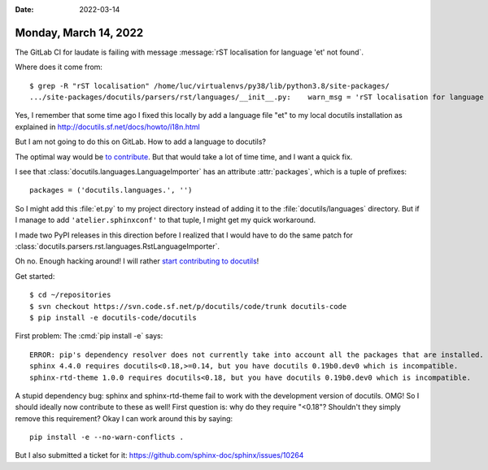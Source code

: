 :date: 2022-03-14

======================
Monday, March 14, 2022
======================

The GitLab CI for laudate is failing with message
:message:`rST localisation for language 'et' not found`.

Where does it come from::

  $ grep -R "rST localisation" /home/luc/virtualenvs/py38/lib/python3.8/site-packages/
  .../site-packages/docutils/parsers/rst/languages/__init__.py:    warn_msg = 'rST localisation for language "%s" not found.'


Yes, I remember that some time ago I fixed this locally by add a language file
"et" to my local docutils installation as explained in
http://docutils.sf.net/docs/howto/i18n.html

But I am not going to do this on GitLab. How to add a language to docutils?

The optimal way would be  `to contribute
<https://docutils.sourceforge.io/docs/dev/repository.html>`__. But that would
take a lot of time time, and I want a quick fix.

I see that :class:`docutils.languages.LanguageImporter` has an  attribute
:attr:`packages`, which is a tuple of prefixes::

    packages = ('docutils.languages.', '')

So I might add this :file:`et.py` to my project directory instead of adding it
to the :file:`docutils/languages` directory. But if I manage to add
``'atelier.sphinxconf'`` to that tuple, I might get my quick workaround.

I made two PyPI releases in this direction before I realized that I would have
to do the same patch for
:class:`docutils.parsers.rst.languages.RstLanguageImporter`.

Oh no. Enough hacking around! I will rather `start contributing to docutils
<https://docutils.sourceforge.io/docs/dev/repository.html>`__!

Get started::

  $ cd ~/repositories
  $ svn checkout https://svn.code.sf.net/p/docutils/code/trunk docutils-code
  $ pip install -e docutils-code/docutils

First problem: The :cmd:`pip install -e` says::

  ERROR: pip's dependency resolver does not currently take into account all the packages that are installed. This behaviour is the source of the following dependency conflicts.
  sphinx 4.4.0 requires docutils<0.18,>=0.14, but you have docutils 0.19b0.dev0 which is incompatible.
  sphinx-rtd-theme 1.0.0 requires docutils<0.18, but you have docutils 0.19b0.dev0 which is incompatible.

A stupid dependency bug: sphinx and sphinx-rtd-theme fail to work with the
development version of docutils.  OMG! So I should ideally now contribute to
these as well! First question is: why do they require "<0.18"? Shouldn't they
simply remove this requirement?   Okay I can work around this by saying::

  pip install -e --no-warn-conflicts .

But I also submitted a ticket for it:
https://github.com/sphinx-doc/sphinx/issues/10264

